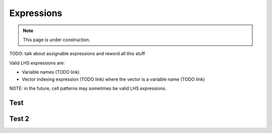 .. _expressions:

***********
Expressions
***********

.. note::

  This page is under construction.

TODO: talk about assignable expressions and reword all this stuff

.. _assignable-expressions:

Valid LHS expressions are:

- Variable names (TODO link)
- Vector indexing expression (TODO link) where the vector is a variable name (TODO link)

NOTE: in the future, cell patterns may sometimes be valid LHS expressions.



Test
====

Test 2
======
